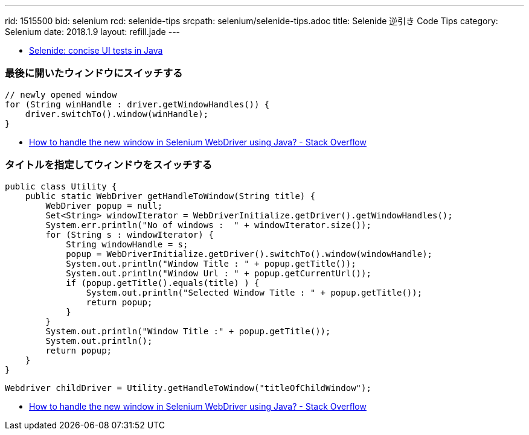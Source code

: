 ---
rid: 1515500
bid: selenium
rcd: selenide-tips
srcpath: selenium/selenide-tips.adoc
title: Selenide 逆引き Code Tips
category: Selenium
date: 2018.1.9
layout: refill.jade
---


- link:http://selenide.org/[Selenide: concise UI tests in Java]

=== 最後に開いたウィンドウにスイッチする

```java
// newly opened window
for (String winHandle : driver.getWindowHandles()) {
    driver.switchTo().window(winHandle);
}
```

- link:https://stackoverflow.com/questions/19112209/how-to-handle-the-new-window-in-selenium-webdriver-using-java[How to handle the new window in Selenium WebDriver using Java? - Stack Overflow]


=== タイトルを指定してウィンドウをスイッチする

```java
public class Utility {
    public static WebDriver getHandleToWindow(String title) {
        WebDriver popup = null;
        Set<String> windowIterator = WebDriverInitialize.getDriver().getWindowHandles();
        System.err.println("No of windows :  " + windowIterator.size());
        for (String s : windowIterator) {
            String windowHandle = s;
            popup = WebDriverInitialize.getDriver().switchTo().window(windowHandle);
            System.out.println("Window Title : " + popup.getTitle());
            System.out.println("Window Url : " + popup.getCurrentUrl());
            if (popup.getTitle().equals(title) ) {
                System.out.println("Selected Window Title : " + popup.getTitle());
                return popup;
            }
        }
        System.out.println("Window Title :" + popup.getTitle());
        System.out.println();
        return popup;
    }
}
```

```java
Webdriver childDriver = Utility.getHandleToWindow("titleOfChildWindow");
```

- link:https://stackoverflow.com/questions/19112209/how-to-handle-the-new-window-in-selenium-webdriver-using-java[How to handle the new window in Selenium WebDriver using Java? - Stack Overflow]
